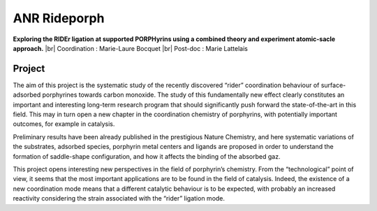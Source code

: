 .. _anrrideporph:

ANR Rideporph
=============

.. |br| raw:: html

   <br>

.. container:: d-flex mb-3

    .. image:: ../../_static/img_projets/porphyrin.png
        :alt: Image porphyrin

    .. container::

        **Exploring the RIDEr ligation at supported PORPHyrins using a combined theory and experiment atomic-sacle approach.** |br|
        Coordination : Marie-Laure Bocquet |br|
        Post-doc : Marie Lattelais

Project
-------

The aim of this project is the systematic study of the recently discovered “rider” coordination
behaviour of surface-adsorbed porphyrines towards carbon monoxide. The study of this
fundamentally new effect clearly constitutes an important and interesting long-term research
program that should significantly push forward the state-of-the-art in this field. This may in turn open
a new chapter in the coordination chemistry of porphyrins, with potentially important outcomes, for
example in catalysis.

Preliminary results have been already published in the prestigious Nature Chemistry, and here
systematic variations of the substrates, adsorbed species, porphyrin metal centers and ligands are
proposed in order to understand the formation of saddle-shape configuration, and how it affects the
binding of the absorbed gaz.

This project opens interesting new perspectives in the field of porphyrin’s chemistry. From the
“technological” point of view, it seems that the most important applications are to be found in the
field of catalysis. Indeed, the existence of a new coordination mode means that a different catalytic
behaviour is to be expected, with probably an increased reactivity considering the strain associated
with the “rider” ligation mode.